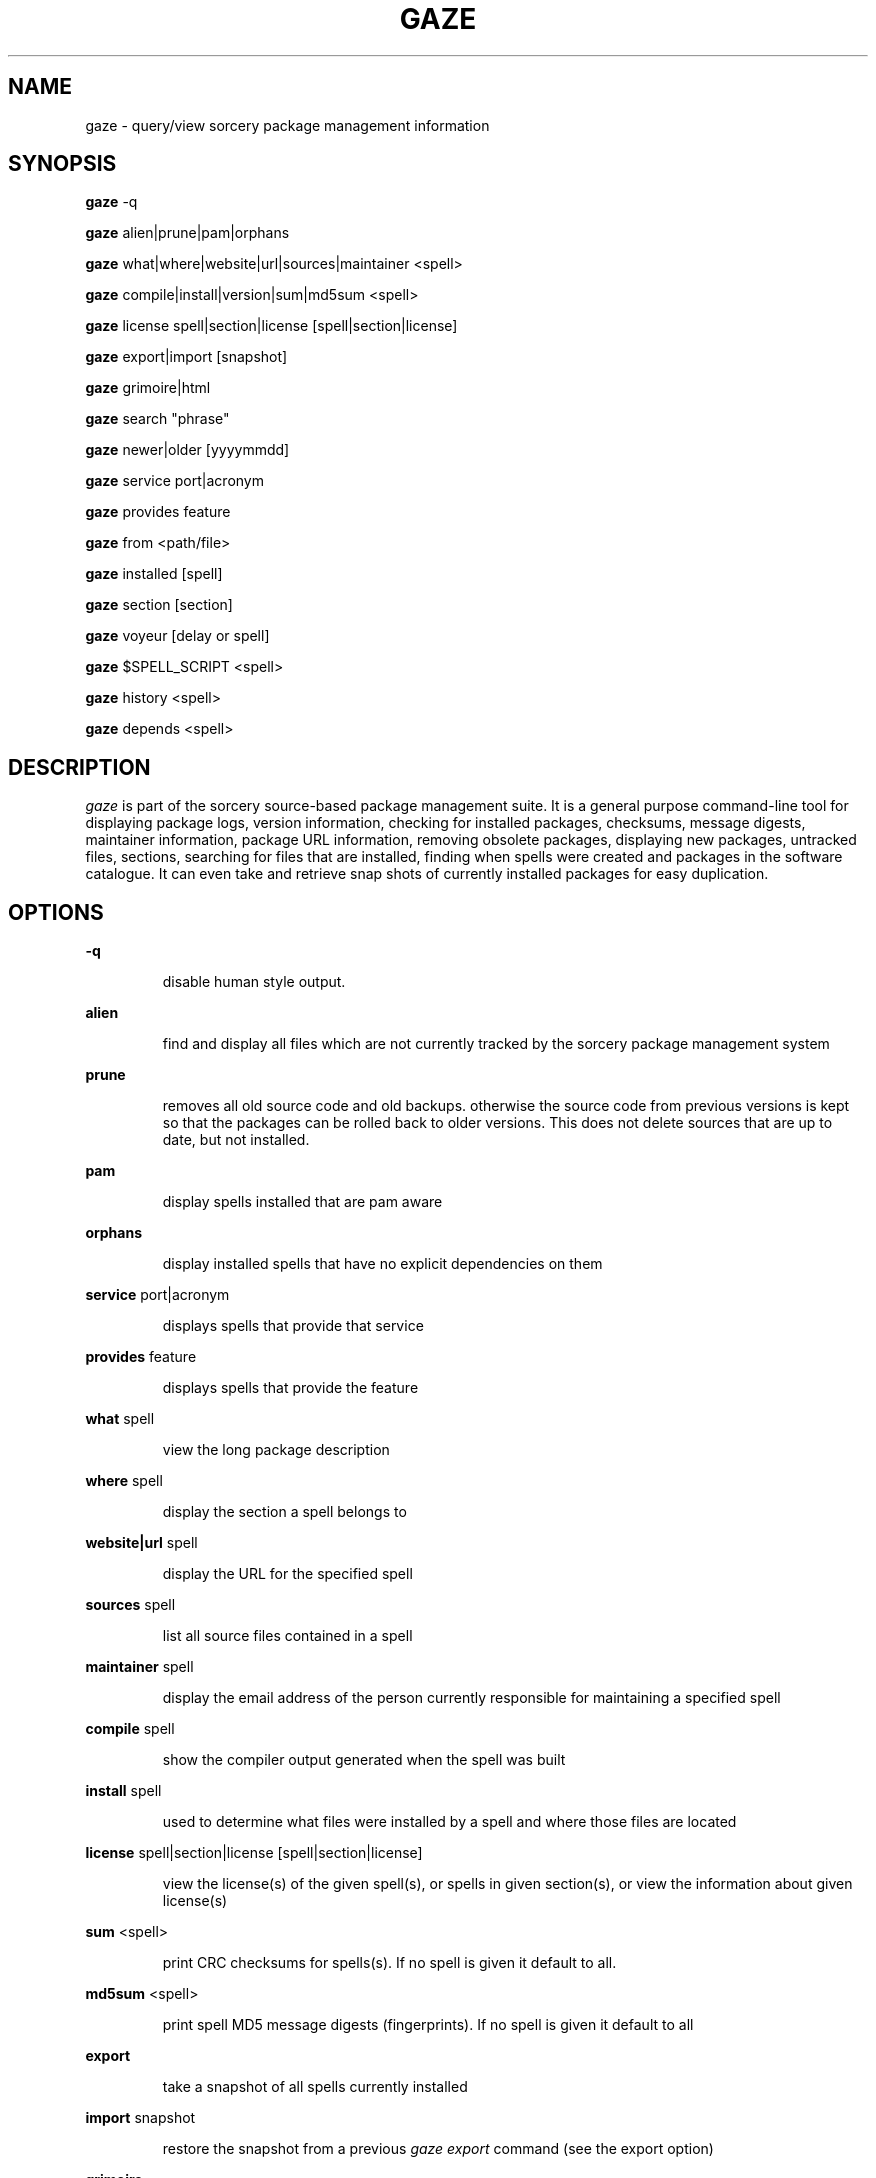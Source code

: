.TH GAZE "1" "August 2002" "Source Mage GNU Linux" "User Commands"
.SH NAME
gaze \- query/view sorcery package management information
.PP
.SH SYNOPSIS
.PP
.B gaze
-q
.PP
.B gaze
alien|prune|pam|orphans
.PP
.B gaze
what|where|website|url|sources|maintainer <spell>
.PP
.B gaze
compile|install|version|sum|md5sum <spell>
.PP
.B gaze
license  spell|section|license [spell|section|license] 
.PP
.B gaze
export|import [snapshot]
.PP
.B gaze
grimoire|html
.PP
.B gaze
search "phrase"
.PP
.B gaze
newer|older [yyyymmdd]
.PP
.B gaze
service port|acronym
.PP
.B gaze
provides feature
.PP
.B gaze
from <path/file>
.PP
.B gaze
installed [spell]
.PP
.B gaze
section [section]
.PP
.B gaze
voyeur [delay or spell]
.PP
.B gaze
$SPELL_SCRIPT <spell>
.PP
.B gaze
history <spell>
.PP
.B gaze
depends <spell>
.SH "DESCRIPTION"
.I gaze
is part of the sorcery source-based package management suite. It is a
general purpose command-line tool for displaying package logs, version 
information, checking for installed packages, checksums, message digests,
maintainer information, package URL information, removing obsolete packages,
displaying new packages, untracked files, sections, searching for files that
are installed, finding when spells were created and packages in the
software catalogue. It can even take and retrieve snap shots of currently
installed packages for easy duplication.
.SH "OPTIONS"
.PP
.B -q
.IP
disable human style output.
.PP
.B alien
.IP
find and display all files which are not currently tracked by the
sorcery package management system
.PP
.B prune
.IP
removes all old source code and old backups. otherwise the source code from
previous versions is kept so that the packages can be rolled back to older
versions. This does not delete sources that are up to date, but not installed.
.PP
.B pam
.IP
display spells installed that are pam aware
.PP
.B orphans
.IP
display installed spells that have no explicit dependencies on them
.PP
.B service
port|acronym
.IP
displays spells that provide that service
.PP
.B provides
feature
.IP
displays spells that provide the feature
.PP
.B what
spell
.IP
view the long package description
.PP
.B where
spell
.IP
display the section a spell belongs to
.PP
.B website|url
spell
.IP
display the URL for the specified spell
.PP
.B sources
spell
.IP
list all source files contained in a spell
.PP
.B maintainer
spell
.IP
display the email address of the person currently responsible for
maintaining a specified spell
.PP
.B compile
spell
.IP
show the compiler output generated when the spell was built
.PP
.B install
spell
.IP
used to determine what files were installed by a spell and where
those files are located
.PP
.B license
spell|section|license [spell|section|license]
.IP
view the license(s) of the given spell(s), or spells in given section(s),
or view the information about given license(s)
.PP
.B sum
<spell>
.IP
print CRC checksums for spells(s). If no spell is given it default to all.
.PP
.B md5sum
<spell>
.IP
print spell MD5 message digests (fingerprints). If no spell is given it default 
to all
.PP
.B export
.IP
take a snapshot of all spells currently installed
.PP
.B import
snapshot 
.IP
restore the snapshot from a previous
.I gaze export
command (see the export option)
.PP
.B grimoire
.IP
prints the entire grimoire
.PP
.B html
.IP
prints the entire grimoire in a nice html format
.PP
.B search
"phrase"
.IP
Searches spells long descriptions for
.I phrase
.PP
.B newer
date
.IP
print packages that are newer than a specified date. the date must be 
specified in the 'yyyymmdd' format, where y=year, m=month, and d=day
.PP
.B older
date
.IP
print packages that are older than a specified date. the date must be 
specified in the 'yyyymmdd' format, where y=year, m=month, and d=day
.PP
.B from
<path/>file
.IP
find out what spell has
.I <path>/file
installed
.PP
.B installed
<spell>
.IP
view all installed packages and corresponding version numbers or check
to see whether a particular package is installed and if it is
installed display its version number
.PP
.B section
<spell>
.IP
view a list of all sections in the software catalogue or display a list
of packages from a specific section
.PP
.B voyeur
<spell>
.IP
start looking at what cast is compiling at the moment and outputs it. A
spell can be optionally specified.
.PP
.B $SPELL_SCRIPT
spell
.IP
replace $SPELL_SCRIPT with any of the following DETAILS | CONFIGURE | 
DEPENDS | CONFLICTS | PRE_BUILD | BUILD | POST_BUILD | POST_INSTALL | 
POST_REMOVE to show spell scripts for the
.I spell
.PP
.B history
<spell>
.IP
show history for a spell
.PP
.B depends
<spell>
.IP
shows the spells that explicitly or recursively depend on this spell.
.SH "AUTHOR"
Original version written by Brian Peterson, modified by Kyle Sallee and updated 
by Thomas Stewart,
.PP
Maintained by the Source Mage GNU Linux Team (http://www.sourcemage.org)
.SH "REPORTING BUGS"
Report bugs to bugzilla <http://bugs.sourcemage.org>
.SH "SEE ALSO"
cast(8), dispel(8), grimoire(5), invoke(8), sorcery(8), scribe(8), summon(8)
.SH "WARRANTY"
This is free software with ABSOLUTELY NO WARRANTY


